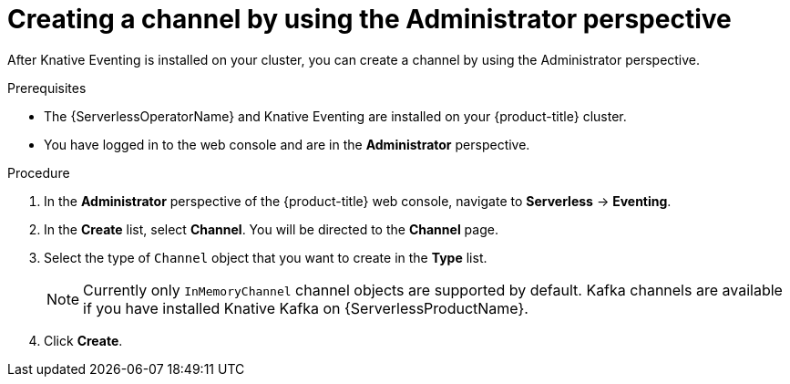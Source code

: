 // Module included in the following assemblies:
//
// * serverless/admin_guide/serverless-cluster-admin-eventing.adoc

:_content-type: PROCEDURE
[id="serverless-creating-channel-admin-web-console_{context}"]
= Creating a channel by using the Administrator perspective

After Knative Eventing is installed on your cluster, you can create a channel by using the Administrator perspective.

.Prerequisites

* The {ServerlessOperatorName} and Knative Eventing are installed on your {product-title} cluster.

* You have logged in to the web console and are in the *Administrator* perspective.

ifdef::openshift-enterprise[]
* You have cluster administrator permissions for {product-title}.
endif::[]

ifdef::openshift-dedicated,openshift-rosa[]
* You have cluster or dedicated administrator permissions for {product-title}.
endif::[]

.Procedure

. In the *Administrator* perspective of the {product-title} web console, navigate to *Serverless* -> *Eventing*.
. In the *Create* list, select *Channel*. You will be directed to the *Channel* page.
. Select the type of `Channel` object that you want to create in the *Type* list.
+
[NOTE]
====
Currently only `InMemoryChannel` channel objects are supported by default. Kafka channels are available if you have installed Knative Kafka on {ServerlessProductName}.
====
. Click *Create*.
